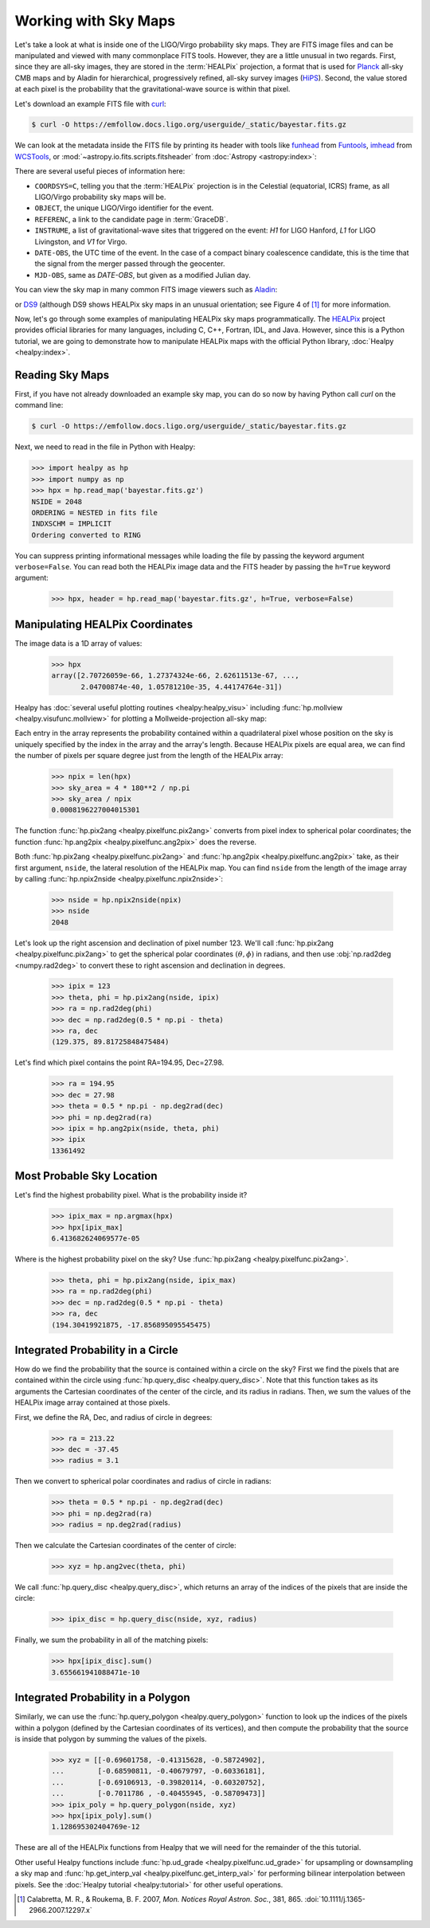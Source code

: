 Working with Sky Maps
=====================

Let's take a look at what is inside one of the LIGO/Virgo probability sky maps.
They are FITS image files and can be manipulated and viewed with many
commonplace FITS tools. However, they are a little unusual in two regards.
First, since they are all-sky images, they are stored in the :term:`HEALPix`
projection, a format that is used for Planck_ all-sky CMB maps and by Aladin
for hierarchical, progressively refined, all-sky survey images (HiPS_). Second,
the value stored at each pixel is the probability that the gravitational-wave
source is within that pixel.

.. image:: https://healpix.jpl.nasa.gov/images/healpixGridRefinement.jpg
   :alt: HEALPix projection

Let's download an example FITS file with curl_:

.. code-block:: shell-session

    $ curl -O https://emfollow.docs.ligo.org/userguide/_static/bayestar.fits.gz

We can look at the metadata inside the FITS file by printing its header with
tools like funhead_ from Funtools_, imhead_ from WCSTools_, or
:mod:`~astropy.io.fits.scripts.fitsheader` from :doc:`Astropy
<astropy:index>`:

.. testcode::
   :hide:

   from astropy.io.fits.scripts.fitsheader import main
   print('$ fitsheader bayestar.fits.gz')
   main(['bayestar.fits.gz'])

.. testoutput::
   :options: +NORMALIZE_WHITESPACE

   $ fitsheader bayestar.fits.gz
   # HDU 0 in bayestar.fits.gz:
   SIMPLE  =                    T / conforms to FITS standard
   BITPIX  =                    8 / array data type
   NAXIS   =                    0 / number of array dimensions
   EXTEND  =                    T

   # HDU 1 in bayestar.fits.gz:
   XTENSION= 'BINTABLE'           / binary table extension
   BITPIX  =                    8 / array data type
   NAXIS   =                    2 / number of array dimensions
   NAXIS1  =                   32 / length of dimension 1
   NAXIS2  =             50331648 / length of dimension 2
   PCOUNT  =                    0 / number of group parameters
   GCOUNT  =                    1 / number of groups
   TFIELDS =                    4 / number of table fields
   TTYPE1  = 'PROB    '
   TFORM1  = 'D       '
   TUNIT1  = 'pix-1   '
   TTYPE2  = 'DISTMU  '
   TFORM2  = 'D       '
   TUNIT2  = 'Mpc     '
   TTYPE3  = 'DISTSIGMA'
   TFORM3  = 'D       '
   TUNIT3  = 'Mpc     '
   TTYPE4  = 'DISTNORM'
   TFORM4  = 'D       '
   TUNIT4  = 'Mpc-2   '
   NEST    =                    T
   PIXTYPE = 'HEALPIX '           / HEALPIX pixelisation
   ORDERING= 'NESTED  '           / Pixel ordering scheme: RING, NESTED, or NUNIQ
   COORDSYS= 'C       '           / Ecliptic, Galactic or Celestial (equatorial)
   NSIDE   =                 2048 / Resolution parameter of HEALPIX
   INDXSCHM= 'IMPLICIT'           / Indexing: IMPLICIT or EXPLICIT
   OBJECT  = 'MS181101ab'         / Unique identifier for this event
   REFERENC= 'https://example.org/superevents/MS181101ab/view/' / URL of this event
   INSTRUME= 'H1,L1,V1'           / Instruments that triggered this event
   DATE-OBS= '2018-11-01T22:22:46.654437' / UTC date of the observation
   MJD-OBS =    58423.93248442635 / modified Julian date of the observation
   DATE    = '2018-11-01T22:34:49.000000' / UTC date of file creation
   CREATOR = 'BAYESTAR'           / Program that created this file
   ORIGIN  = 'LIGO/Virgo'         / Organization responsible for this FITS file
   RUNTIME =                  9.0 / Runtime in seconds of the CREATOR program
   DISTMEAN=    39.76999609489013 / Posterior mean distance (Mpc)
   DISTSTD =    8.308435058808886 / Posterior standard deviation of distance (Mpc)
   LOGBCI  =    13.64819688928804 / Log Bayes factor: coherent vs. incoherent
   LOGBSN  =    261.0250944470225 / Log Bayes factor: signal vs. noise
   VCSVERS = 'ligo.skymap 0.1.2'  / Software version
   VCSREV  = '04e3cf9b553c471b50b6a5903fbc7d6555132b0b' / Software revision (Git)
   DATE-BLD= '2019-02-28T20:40:29' / Software build date
   HISTORY
   HISTORY Generated by calling the following Python function:
   HISTORY ligo.skymap.bayestar.localize(event=..., waveform='o2-uberbank', f_low=3
   HISTORY 0, min_inclination=0.0, max_inclination=1.5707963267948966, min_distance
   HISTORY =None, max_distance=None, prior_distance_power=2, cosmology=False, mcmc=
   HISTORY False, chain_dump=None, enable_snr_series=True, f_high_truncate=0.95)
   HISTORY
   HISTORY This was the command line that started the program:
   HISTORY bayestar-localize-lvalert --enable-multiresolution -N G298107 -o bayesta
   HISTORY r.fits

There are several useful pieces of information here:

* ``COORDSYS=C``, telling you that the :term:`HEALPix` projection is in the
  Celestial (equatorial, ICRS) frame, as all LIGO/Virgo probability sky maps
  will be.
* ``OBJECT``, the unique LIGO/Virgo identifier for the event.
* ``REFERENC``, a link to the candidate page in :term:`GraceDB`.
* ``INSTRUME``, a list of gravitational-wave sites that triggered on the
  event: `H1` for LIGO Hanford, `L1` for LIGO Livingston, and `V1` for Virgo.
* ``DATE-OBS``, the UTC time of the event. In the case of a compact binary
  coalescence candidate, this is the time that the signal from the merger
  passed through the geocenter.
* ``MJD-OBS``, same as `DATE-OBS`, but given as a modified Julian day.

You can view the sky map in many common FITS image viewers such as
Aladin_:

.. image:: /_static/aladin-screenshot.png
   :alt: Aladin screenshot

or DS9_ (although DS9 shows HEALPix sky maps in an unusual orientation; see
Figure 4 of [#MappingOnHEALPix]_ for more information.

.. image:: /_static/ds9-screenshot.png
   :alt: DS9 screenshot

Now, let's go through some examples of manipulating HEALPix sky maps
programmatically. The HEALPix_ project provides official libraries for many
languages, including C, C++, Fortran, IDL, and Java. However, since this is a
Python tutorial, we are going to demonstrate how to manipulate HEALPix maps
with the official Python library, :doc:`Healpy <healpy:index>`.

Reading Sky Maps
----------------

First, if you have not already downloaded an example sky map, you can do so now
by having Python call `curl` on the command line:

.. code-block:: shell-session

    $ curl -O https://emfollow.docs.ligo.org/userguide/_static/bayestar.fits.gz

.. plot::
    :context: reset
    :nofigs:

    import healpy as hp
    import numpy as np
    # FIXME: This is a copy of bayestar.fits.gz that excludes distance layers
    # because they cause us to exceed the memory limit of 1 GB on
    # readthedocs.org. See https://github.com/rtfd/readthedocs.org/issues/5717.
    url = '../_static/bayestar.slim.fits.gz'
    hpx = hp.read_map(url)

.. testsetup::

    import os
    old_dir = os.getcwd()
    os.chdir('_static')
    hpx = hp.read_map('bayestar.slim.fits.gz')

Next, we need to read in the file in Python with Healpy:

.. code-block:: pycon

    >>> import healpy as hp
    >>> import numpy as np
    >>> hpx = hp.read_map('bayestar.fits.gz')
    NSIDE = 2048
    ORDERING = NESTED in fits file
    INDXSCHM = IMPLICIT
    Ordering converted to RING


You can suppress printing informational messages while loading the file by
passing the keyword argument ``verbose=False``. You can read both the HEALPix
image data and the FITS header by passing the ``h=True`` keyword argument:

    >>> hpx, header = hp.read_map('bayestar.fits.gz', h=True, verbose=False)

Manipulating HEALPix Coordinates
--------------------------------

The image data is a 1D array of values:

    >>> hpx
    array([2.70726059e-66, 1.27374324e-66, 2.62611513e-67, ...,
           2.04700874e-40, 1.05781210e-35, 4.44174764e-31])

Healpy has :doc:`several useful plotting routines <healpy:healpy_visu>`
including :func:`hp.mollview <healpy.visufunc.mollview>` for plotting a
Mollweide-projection all-sky map:

.. plot::
    :include-source:
    :context: close-figs

    >>> hp.mollview(hpx)

Each entry in the array represents the probability contained within a
quadrilateral pixel whose position on the sky is uniquely specified by the
index in the array and the array's length. Because HEALPix pixels are equal
area, we can find the number of pixels per square degree just from the length
of the HEALPix array:

    >>> npix = len(hpx)
    >>> sky_area = 4 * 180**2 / np.pi
    >>> sky_area / npix
    0.0008196227004015301

The function :func:`hp.pix2ang <healpy.pixelfunc.pix2ang>` converts from pixel
index to spherical polar coordinates; the function :func:`hp.ang2pix
<healpy.pixelfunc.ang2pix>` does the reverse.

Both :func:`hp.pix2ang <healpy.pixelfunc.pix2ang>` and :func:`hp.ang2pix
<healpy.pixelfunc.ang2pix>` take, as their first argument, ``nside``, the
lateral resolution of the HEALPix map. You can find ``nside`` from the length
of the image array by calling :func:`hp.npix2nside
<healpy.pixelfunc.npix2nside>`:

    >>> nside = hp.npix2nside(npix)
    >>> nside
    2048

Let's look up the right ascension and declination of pixel number 123. We'll
call :func:`hp.pix2ang <healpy.pixelfunc.pix2ang>` to get the spherical polar
coordinates :math:`(\theta, \phi)` in radians, and then use :obj:`np.rad2deg
<numpy.rad2deg>` to convert these to right ascension and declination in degrees.

    >>> ipix = 123
    >>> theta, phi = hp.pix2ang(nside, ipix)
    >>> ra = np.rad2deg(phi)
    >>> dec = np.rad2deg(0.5 * np.pi - theta)
    >>> ra, dec
    (129.375, 89.81725848475484)

Let's find which pixel contains the point RA=194.95, Dec=27.98.

    >>> ra = 194.95
    >>> dec = 27.98
    >>> theta = 0.5 * np.pi - np.deg2rad(dec)
    >>> phi = np.deg2rad(ra)
    >>> ipix = hp.ang2pix(nside, theta, phi)
    >>> ipix
    13361492

Most Probable Sky Location
--------------------------

Let's find the highest probability pixel. What is the probability inside it?

    >>> ipix_max = np.argmax(hpx)
    >>> hpx[ipix_max]
    6.413682624069577e-05

Where is the highest probability pixel on the sky? Use :func:`hp.pix2ang
<healpy.pixelfunc.pix2ang>`.

    >>> theta, phi = hp.pix2ang(nside, ipix_max)
    >>> ra = np.rad2deg(phi)
    >>> dec = np.rad2deg(0.5 * np.pi - theta)
    >>> ra, dec
    (194.30419921875, -17.856895095545475)

Integrated Probability in a Circle
----------------------------------

How do we find the probability that the source is contained within a circle on
the sky? First we find the pixels that are contained within the circle using
:func:`hp.query_disc <healpy.query_disc>`. Note that this function takes as its
arguments the Cartesian coordinates of the center of the circle, and its radius
in radians. Then, we sum the values of the HEALPix image array contained at
those pixels.

First, we define the RA, Dec, and radius of circle in degrees:

    >>> ra = 213.22
    >>> dec = -37.45
    >>> radius = 3.1

Then we convert to spherical polar coordinates and radius of circle in radians:

    >>> theta = 0.5 * np.pi - np.deg2rad(dec)
    >>> phi = np.deg2rad(ra)
    >>> radius = np.deg2rad(radius)

Then we calculate the Cartesian coordinates of the center of circle:

    >>> xyz = hp.ang2vec(theta, phi)

We call :func:`hp.query_disc <healpy.query_disc>`, which returns an array of
the indices of the pixels that are inside the circle:

    >>> ipix_disc = hp.query_disc(nside, xyz, radius)

Finally, we sum the probability in all of the matching pixels:

    >>> hpx[ipix_disc].sum()
    3.655661941088471e-10

Integrated Probability in a Polygon
-----------------------------------

Similarly, we can use the :func:`hp.query_polygon <healpy.query_polygon>`
function to look up the indices of the pixels within a polygon (defined by the
Cartesian coordinates of its vertices), and then compute the probability that
the source is inside that polygon by summing the values of the pixels.

    >>> xyz = [[-0.69601758, -0.41315628, -0.58724902],
    ...        [-0.68590811, -0.40679797, -0.60336181],
    ...        [-0.69106913, -0.39820114, -0.60320752],
    ...        [-0.7011786 , -0.40455945, -0.58709473]]
    >>> ipix_poly = hp.query_polygon(nside, xyz)
    >>> hpx[ipix_poly].sum()
    1.128695302404769e-12

These are all of the HEALPix functions from Healpy that we will need for the
remainder of the this tutorial.

Other useful Healpy functions include :func:`hp.ud_grade
<healpy.pixelfunc.ud_grade>` for upsampling or downsampling a sky map and
:func:`hp.get_interp_val <healpy.pixelfunc.get_interp_val>` for performing
bilinear interpolation between pixels. See the :doc:`Healpy tutorial
<healpy:tutorial>` for other useful operations.

.. testcleanup::

    os.chdir(old_dir)

.. _Aladin: https://aladin.u-strasbg.fr
.. _curl: https://curl.haxx.se
.. _DS9: http://ds9.si.edu
.. _funhead: https://linux.die.net/man/1/funhead
.. _Funtools: https://github.com/ericmandel/funtools
.. _HEALPix: https://healpix.sourceforge.io
.. _HiPS: https://aladin.u-strasbg.fr/hips/
.. _imhead: https://linux.die.net/man/1/imhead
.. _Planck: https://www.esa.int/Our_Activities/Space_Science/Planck
.. _WCSTools: http://tdc-www.harvard.edu/wcstools/

.. |mnras| replace:: *Mon. Notices Royal Astron. Soc.*

.. [#MappingOnHEALPix]
   Calabretta, M. R., & Roukema, B. F. 2007, |mnras|, 381, 865.
   :doi:`10.1111/j.1365-2966.2007.12297.x`
